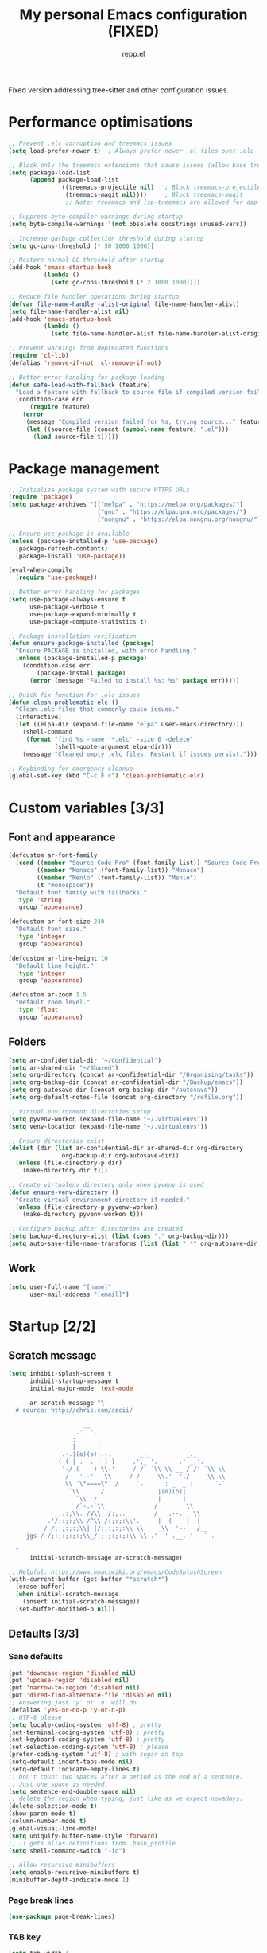 #+TITLE: My personal Emacs configuration (FIXED)
#+AUTHOR: repp.el
#+STARTUP: showeverything
#+OPTIONS: toc:nil num:nil todo:nil

Fixed version addressing tree-sitter and other configuration issues.

* Performance optimisations

#+BEGIN_SRC emacs-lisp
;; Prevent .elc corruption and treemacs issues
(setq load-prefer-newer t)  ; Always prefer newer .el files over .elc

;; Block only the treemacs extensions that cause issues (allow base treemacs for lsp-treemacs)
(setq package-load-list 
      (append package-load-list 
              '((treemacs-projectile nil)   ; Block treemacs-projectile
                (treemacs-magit nil))))     ; Block treemacs-magit
                ;; Note: treemacs and lsp-treemacs are allowed for dap-mode debugging

;; Suppress byte-compiler warnings during startup
(setq byte-compile-warnings '(not obsolete docstrings unused-vars))

;; Increase garbage collection threshold during startup
(setq gc-cons-threshold (* 50 1000 1000))

;; Restore normal GC threshold after startup
(add-hook 'emacs-startup-hook
          (lambda ()
            (setq gc-cons-threshold (* 2 1000 1000))))

;; Reduce file handler operations during startup
(defvar file-name-handler-alist-original file-name-handler-alist)
(setq file-name-handler-alist nil)
(add-hook 'emacs-startup-hook
          (lambda ()
            (setq file-name-handler-alist file-name-handler-alist-original)))

;; Prevent warnings from deprecated functions
(require 'cl-lib)
(defalias 'remove-if-not 'cl-remove-if-not)

;; Better error handling for package loading
(defun safe-load-with-fallback (feature)
  "Load a feature with fallback to source file if compiled version fails."
  (condition-case err
      (require feature)
    (error 
     (message "Compiled version failed for %s, trying source..." feature)
     (let ((source-file (concat (symbol-name feature) ".el")))
       (load source-file t)))))
#+END_SRC

* Package management

#+BEGIN_SRC emacs-lisp
;; Initialize package system with secure HTTPS URLs
(require 'package)
(setq package-archives '(("melpa" . "https://melpa.org/packages/")
                         ("gnu" . "https://elpa.gnu.org/packages/")
                         ("nongnu" . "https://elpa.nongnu.org/nongnu/")))

;; Ensure use-package is available
(unless (package-installed-p 'use-package)
  (package-refresh-contents)
  (package-install 'use-package))

(eval-when-compile
  (require 'use-package))

;; Better error handling for packages
(setq use-package-always-ensure t
      use-package-verbose t
      use-package-expand-minimally t
      use-package-compute-statistics t)

;; Package installation verification
(defun ensure-package-installed (package)
  "Ensure PACKAGE is installed, with error handling."
  (unless (package-installed-p package)
    (condition-case err
        (package-install package)
      (error (message "Failed to install %s: %s" package err)))))

;; Quick fix function for .elc issues
(defun clean-problematic-elc ()
  "Clean .elc files that commonly cause issues."
  (interactive)
  (let ((elpa-dir (expand-file-name "elpa" user-emacs-directory)))
    (shell-command 
     (format "find %s -name '*.elc' -size 0 -delete" 
             (shell-quote-argument elpa-dir)))
    (message "Cleaned empty .elc files. Restart if issues persist.")))

;; Keybinding for emergency cleanup
(global-set-key (kbd "C-c F c") 'clean-problematic-elc)
#+END_SRC

* Custom variables [3/3]

** DONE Font and appearance

#+BEGIN_SRC emacs-lisp
(defcustom ar-font-family
  (cond ((member "Source Code Pro" (font-family-list)) "Source Code Pro")
        ((member "Monaco" (font-family-list)) "Monaco")
        ((member "Menlo" (font-family-list)) "Menlo")
        (t "monospace"))
  "Default font family with fallbacks."
  :type 'string
  :group 'appearance)

(defcustom ar-font-size 240
  "Default font size."
  :type 'integer
  :group 'appearance)

(defcustom ar-line-height 10
  "Default line height."
  :type 'integer
  :group 'appearance)

(defcustom ar-zoom 1.5
  "Default zoom level."
  :type 'float
  :group 'appearance)
#+END_SRC

** DONE Folders

#+BEGIN_SRC emacs-lisp
(setq ar-confidential-dir "~/Confidential")
(setq ar-shared-dir "~/Shared")
(setq org-directory (concat ar-confidential-dir "/Organising/tasks"))
(setq org-backup-dir (concat ar-confidential-dir "/Backup/emacs"))
(setq org-autosave-dir (concat org-backup-dir "/autosave"))
(setq org-default-notes-file (concat org-directory "/refile.org"))

;; Virtual environment directories setup
(setq pyvenv-workon (expand-file-name "~/.virtualenvs"))
(setq venv-location (expand-file-name "~/.virtualenvs"))

;; Ensure directories exist
(dolist (dir (list ar-confidential-dir ar-shared-dir org-directory
               org-backup-dir org-autosave-dir))
  (unless (file-directory-p dir)
    (make-directory dir t)))

;; Create virtualenv directory only when pyvenv is used
(defun ensure-venv-directory ()
  "Create virtual environment directory if needed."
  (unless (file-directory-p pyvenv-workon)
    (make-directory pyvenv-workon t)))

;; Configure backup after directories are created
(setq backup-directory-alist (list (cons "." org-backup-dir)))
(setq auto-save-file-name-transforms (list (list ".*" org-autosave-dir t)))
#+END_SRC

** DONE Work

#+BEGIN_SRC emacs-lisp
(setq user-full-name "[name]"
      user-mail-address "[email]")
#+END_SRC

* Startup [2/2]

** DONE Scratch message

#+BEGIN_SRC emacs-lisp
(setq inhibit-splash-screen t
      inhibit-startup-message t
      initial-major-mode 'text-mode

      ar-scratch-message "\
  # source: http://chris.com/ascii/

                     __
                   .'  '.
                  :      :
                  | _  _ |
               .-.|(o)(o)|.-.        _._          _._
              ( ( | .--. | ) )     .',_ '.      .' _.'.
               '-/ (    ) \\-'     / /' `\\ \\ __ / /' `\\ \\
                /   '--'   \\     / /     \\.'  './     \\ \\
                \\ `\"====\"` /     `-`     : _  _ :      `-`
                 `\\      /'              |(o)(o)|
                   `\\  /'                |      |
                   /`-.-`\\_             /        \\
             _..:;\\._/V\\_./:;.._       /   .--.   \\
           .'/;:;:;\\ /^\\ /:;:;:\\'.     |  (    )  |
          / /;:;:;:;\\| |/:;:;:;:\\ \\    _\\  '--'  /__
     jgs / /;:;:;:;:;\\_/:;:;:;:;:\\ \\ .'  '-.__.-'   `-.

  "
      initial-scratch-message ar-scratch-message)

;; Helpful: https://www.emacswiki.org/emacs/CodeSplashScreen
(with-current-buffer (get-buffer "*scratch*")
  (erase-buffer)
  (when initial-scratch-message
    (insert initial-scratch-message))
  (set-buffer-modified-p nil))
#+END_SRC

** DONE Defaults [3/3]

*** DONE Sane defaults

#+BEGIN_SRC emacs-lisp
(put 'downcase-region 'disabled nil)
(put 'upcase-region 'disabled nil)
(put 'narrow-to-region 'disabled nil)
(put 'dired-find-alternate-file 'disabled nil)
;; Answering just 'y' or 'n' will do
(defalias 'yes-or-no-p 'y-or-n-p)
;; UTF-8 please
(setq locale-coding-system 'utf-8) ; pretty
(set-terminal-coding-system 'utf-8) ; pretty
(set-keyboard-coding-system 'utf-8) ; pretty
(set-selection-coding-system 'utf-8) ; please
(prefer-coding-system 'utf-8) ; with sugar on top
(setq-default indent-tabs-mode nil)
(setq-default indicate-empty-lines t)
;; Don't count two spaces after a period as the end of a sentence.
;; Just one space is needed.
(setq sentence-end-double-space nil)
;; delete the region when typing, just like as we expect nowadays.
(delete-selection-mode t)
(show-paren-mode t)
(column-number-mode t)
(global-visual-line-mode)
(setq uniquify-buffer-name-style 'forward)
;; -i gets alias definitions from .bash_profile
(setq shell-command-switch "-ic")

;; Allow recursive minibuffers
(setq enable-recursive-minibuffers t)
(minibuffer-depth-indicate-mode 1)
#+END_SRC

*** DONE Page break lines

#+BEGIN_SRC emacs-lisp
(use-package page-break-lines)
#+END_SRC

*** DONE TAB key

#+BEGIN_SRC emacs-lisp
(setq tab-width 4
      indent-tabs-mode nil)
#+END_SRC

* Customisation [4/6]

** DONE General configuration

#+BEGIN_SRC emacs-lisp
(when (string-equal system-type "darwin")
  ;; delete files by moving them to the trash
  (setq delete-by-moving-to-trash t)
  (setq trash-directory "~/.Trash")
  ;; Don't make new frames when opening a new file with Emacs
  (setq ns-pop-nup-frames nil)
  ;; Fullscreen!
  (setq ns-use-native-fullscreen nil) ; Not Lion style
  (bind-key "<s-return>" 'toggle-frame-fullscreen)
  ;; unset f11 for the same:
  (global-unset-key (kbd "<f11>"))
  (defun open-dir-in-finder ()
    "Open a new Finder window to the path of the current buffer"
    (interactive)
    (start-process "mai-open-dir-process" nil "open" "."))
  (bind-key "C-c o f" 'open-dir-in-finder)
  ;; Not going to use these commands
  (put 'ns-print-buffer 'disabled t)
  (put 'suspend-frame 'disabled t)

  ;; Use spotlight for locate
  (setq locate-command "mdfind")

  ;; Better PDF viewing
  (setq doc-view-ghostscript-program "/usr/local/bin/gs")

  ;; Use system trash
  (when (fboundp 'system-move-file-to-trash)
    (setq delete-by-moving-to-trash t
          trash-directory "~/.Trash")))
#+END_SRC

** DONE Anti-aliasing

#+BEGIN_SRC emacs-lisp
(setq mac-allow-anti-aliasing t)
#+END_SRC

** DONE Command-line

#+BEGIN_SRC emacs-lisp
(use-package exec-path-from-shell
  :if (memq window-system '(mac ns))
  :init
  (exec-path-from-shell-copy-env "PYTHONPATH")
  (exec-path-from-shell-initialize))
#+END_SRC

** DONE Spellchecker & thesaurus [2/2]

*** DONE Spellchecker (aspell)

#+BEGIN_SRC emacs-lisp
(if (eq system-type 'darwin)
    (setq-default ispell-program-name "/opt/homebrew/bin/aspell"))
(setq-default ispell-list-command "list")
#+END_SRC

*** DONE Synonyms

#+BEGIN_SRC emacs-lisp
(use-package powerthesaurus)
#+END_SRC

** DONE Misc [6/6]

*** DONE Blinking cursor

#+BEGIN_SRC emacs-lisp
;; Keep the blinking cursor
(blink-cursor-mode t)
#+END_SRC

*** DONE Visible bell

#+BEGIN_SRC emacs-lisp
(defun my-terminal-visible-bell ()
  (invert-face 'mode-line)
  (run-with-timer 0.1 nil 'invert-face 'mode-line))
(setq visible-bell nil
      ring-bell-function #'my-terminal-visible-bell)
#+END_SRC

*** DONE Text: Highlight, clipboard, etc.

#+BEGIN_SRC emacs-lisp
;; highlight current cursor line
(global-hl-line-mode 1)
;; overwrite selected text
(delete-selection-mode t)
;; make sure clipboard integration is active
(setq x-select-enable-clipboard t)
;; show line numbers in programming modes (including Python)
(add-hook 'prog-mode-hook #'display-line-numbers-mode)
(global-visual-line-mode 1)
;; show matching parenthesis
(show-paren-mode 1)
;; Show column numbers in mode line
(column-number-mode 1)
#+END_SRC

*** DONE Smooth scrolling

#+BEGIN_SRC emacs-lisp
(use-package smooth-scrolling
  :config
  (if (display-graphic-p)
      (setq mouse-wheel-scroll-amount (quote (0.01)))
    ;; Terminal-friendly scrolling
    (setq scroll-step 1
          scroll-conservatively 10000)))

(setq mouse-wheel-scroll-amount (quote (0.01)))
#+END_SRC

*** DONE Which-key for discoverable keybindings

#+BEGIN_SRC emacs-lisp
(use-package which-key
  :init (which-key-mode)
  :config
  (setq which-key-idle-delay 1.0
        which-key-allow-imprecise-window-fit t
        which-key-separator " → "
        which-key-max-description-length 25
        which-key-show-early-on-C-h t
        which-key-idle-secondary-delay 0.05))
#+END_SRC

*** DONE Recent files

#+BEGIN_SRC emacs-lisp
(recentf-mode 1)
(setq recentf-max-menu-items 25
      recentf-max-saved-items 25)
#+END_SRC

*** DONE Nyan mode

#+BEGIN_SRC emacs-lisp
(use-package nyan-mode
  :if (display-graphic-p)  ; Only in GUI
  :init (nyan-mode 1)
  :config
  (setq nyan-minimum-window-width 70
        nyan-wavy-trail t)
  (nyan-start-animation))
#+END_SRC

** DONE Themes etc. [2/2]
*** DONE Themes [1/1]

**** DONE Cyberpunk

#+BEGIN_SRC emacs-lisp
(use-package cyberpunk-theme
  :init
  (progn
    (load-theme 'cyberpunk t)
    ;; Only set fonts in GUI mode
    (when (display-graphic-p)
      (set-face-attribute 'default nil
        :family ar-font-family
        :height ar-font-size
        :weight 'normal
        :box nil))
    (set-face-attribute `mode-line nil
      :box nil)
    (set-face-attribute `mode-line-inactive nil
      :box nil)))
#+END_SRC

*** DONE Colours [5/5]

**** DONE Update line highlight colours

#+BEGIN_SRC emacs-lisp
;; Current line
(custom-set-faces
 '(highlight
   ((t (:foreground nil :background "#2a2a4a")))))
#+END_SRC

**** DONE Update org code block background

#+BEGIN_SRC emacs-lisp
;; Org-mode code block
(custom-set-faces
 '(org-block-begin-line
   ((t (:foreground "#008ED1" :background "#2a2a4a"))))
 '(org-block
   ((t (:background "#101010"))))
 '(org-block-end-line
   ((t (:foreground "#008ED1" :background "#2a2a4a")))))
#+END_SRC

**** DONE Update region background colour

#+BEGIN_SRC emacs-lisp
(custom-set-faces
 '(region
   ((t (:background "#453D40")))))
#+END_SRC

**** DONE Overwrite org statistics colours

#+BEGIN_SRC emacs-lisp
(set-face-attribute `org-checkbox-statistics-done nil :box nil)
(set-face-attribute `org-checkbox-statistics-todo nil :box nil)
#+END_SRC

**** DONE Overwrite text colours

#+BEGIN_SRC emacs-lisp
;; Highlight Symbol
(setq highlight-symbol-foreground-color "#E32636") ;; very bright red: Alizarin Crimson
(setq highlight-symbol-colors
      (quote ("#000015" "#002505" "#051505" "#251505" "#351505" "#451505")))
;; Org TODO keywords
(setq org-todo-keyword-faces
      (quote (("TODO" . org-warning)
              ("TO-READ" . org-warning)
              ("REVIEW" . org-warning)
              ("READING" :foreground "yellow" :weight bold)
              ("IN-PROGRESS" :foreground "yellow" :weight bold)
              ("ONGOING" :foreground "yellow" :weight bold)
              ("ON-HOLD" :foreground "#999999" :weight bold) ;; Grey
              ("DELEGATED" :foreground "#FF9966" :weight bold) ;; Atomic Tangerine
              ("WAITING" :foreground "#FF9966" :weight bold) ;; Atomic Tangerine
              ("APPROVED" :foreground "" :weight bold) ;; light green
              ("ARCHIVED" :foreground "#AFD8AF" :weight bold) ;; light green
              ("CANCELLED" :foreground "#AFD8AF" :weight bold) ;; light green
              ("DONE" :foreground "#AFD8AF" :weight bold) ;; light green
              ("READ" :foreground "#AFD8AF" :weight bold) ;; light green
              ("REJECTED" :foreground "#AFD8AF" :weight bold) ;; light green
              )))
#+END_SRC

*** DONE Fonts [1/1]
**** DONE Org mode faces

#+BEGIN_SRC emacs-lisp
;; Org mode faces - commented out to prevent conflicts
;; (custom-set-faces
;;  '(org-level-1 ((t (:inherit outline-1 :height 1.0))))
;;  '(org-level-2 ((t (:inherit outline-2 :height 1.0))))
;;  '(org-level-3 ((t (:inherit outline-3 :height 1.0))))
;;  '(org-level-4 ((t (:inherit outline-4 :height 1.0))))
;;  '(org-level-5 ((t (:inherit outline-5 :height 1.0)))))
#+END_SRC

* Modern Completion Framework [3/3]

** DONE Vertico for minibuffer completion

#+BEGIN_SRC emacs-lisp
(use-package vertico
  :init (vertico-mode)
  :config
  (setq vertico-cycle t
        vertico-resize t
        vertico-count 15
        vertico-preselect 'prompt))

(use-package orderless
  :custom
  (completion-styles '(orderless basic))
  (completion-category-overrides '((file (styles basic partial-completion))))
  :config
  (setq orderless-matching-styles '(orderless-literal orderless-regexp)))

(use-package marginalia
  :init (marginalia-mode)
  :config
  (setq marginalia-max-relative-age 0
        marginalia-align 'left))
#+END_SRC

** DONE Consult for enhanced commands

#+BEGIN_SRC emacs-lisp
(use-package consult
  :bind (("C-x C-r" . consult-recent-file)
         ("M-y" . consult-yank-pop)
         ("M-g g" . consult-goto-line)
         ("M-g M-g" . consult-goto-line)
         ("C-x r" . consult-recent-file)
         ("C-c s l" . consult-line)
         ("C-c s b" . consult-buffer)))
#+END_SRC

** DONE Company for auto-completion

#+BEGIN_SRC emacs-lisp
(use-package company
  :hook (after-init . global-company-mode)
  :config
  (setq company-idle-delay 0.3
        company-minimum-prefix-length 2
        company-show-numbers t
        company-tooltip-align-annotations t
        company-global-modes '(not minibuffer-inactive-mode)
        company-require-match nil
        company-dabbrev-downcase nil
        company-dabbrev-ignore-case nil)
  :hook (minibuffer-setup . (lambda () (company-mode -1))))
#+END_SRC

* Functionality [6/6]

** DONE Project management

#+BEGIN_SRC emacs-lisp
(use-package projectile
  :init (projectile-mode +1)
  :bind (:map projectile-mode-map
              ("s-p" . projectile-command-map)
              ("C-c p" . projectile-command-map))
  :config
  (setq projectile-completion-system 'default))
#+END_SRC

** DONE Git integration

#+BEGIN_SRC emacs-lisp
(use-package magit
  :bind ("C-x g" . magit-status))
#+END_SRC

** DONE Search [3/3]

*** DONE Move line up/down

#+BEGIN_SRC emacs-lisp
(defun move-line-up ()
  "Move up the current line."
  (interactive)
  (transpose-lines 1)
  (forward-line -2)
  (indent-according-to-mode))

(defun move-line-down ()
  "Move down the current line."
  (interactive)
  (forward-line 1)
  (transpose-lines 1)
  (forward-line -1)
  (indent-according-to-mode))
#+END_SRC

*** DONE Highlight symbol

#+BEGIN_SRC emacs-lisp
(use-package highlight-symbol
  :bind (("M-S M-H" . highlight-symbol-at-point)
         ("M-S M-N" . highlight-symbol-next)
         ("M-S M-P" . highlight-symbol-prev)
         ("M-S M-G" . highlight-symbol-remove-all)))
#+END_SRC

*** DONE Ace Jump - FIXED KEYBINDING CONFLICT

#+BEGIN_SRC emacs-lisp
;; Changed keybinding to avoid conflict with jupyter
(use-package ace-jump-mode
  :if (window-system)
  :bind (("C-c SPC" . ace-jump-char-mode)))  ; Changed from C-c j to C-c SPC
#+END_SRC

** DONE On-the-fly checking

#+BEGIN_SRC emacs-lisp
(setq flyspell-issue-welcome-flag nil)
;; enable on-the-fly spell checking
(add-hook 'text-mode-hook
          (lambda ()
            (flyspell-mode 1)))
;; prevent flyspell from finding mistakes in the code
(add-hook 'prog-mode-hook
          (lambda ()
            (flyspell-prog-mode)))
;; ispell should not check code blocks in org mode
(add-to-list 'ispell-skip-region-alist '(":\\(PROPERTIES\\|LOGBOOK\\):" . ":END:"))
(add-to-list 'ispell-skip-region-alist '("#\\+BEGIN_SRC" . "#\\+END_SRC"))
(add-to-list 'ispell-skip-region-alist '("#\\+begin_src" . "#\\+end_src"))
#+END_SRC

** DONE Editing [3/3]

*** DONE Duplicate line

#+BEGIN_SRC emacs-lisp
(defun duplicate-current-line-or-region (arg)
  "Duplicates the current line or region ARG times.
If there's no region, the current line will be duplicated. However, if
there's a region, all lines that region covers will be duplicated."
  (interactive "p")
  (let (beg end (origin (point)))
    (if (and mark-active (> (point) (mark)))
        (exchange-point-and-mark))
    (setq beg (line-beginning-position))
    (if mark-active
        (exchange-point-and-mark))
    (setq end (line-end-position))
    (let ((region (buffer-substring-no-properties beg end)))
      (dotimes (i arg)
        (goto-char end)
        (newline)
        (insert region)
        (setq end (point)))
      (goto-char (+ origin (* (length region) arg) arg)))))
#+END_SRC

*** DONE Insert space after point

#+BEGIN_SRC emacs-lisp
(global-unset-key (kbd "M-o"))
(defun my-insert-space-after-point ()
  (interactive)
  (save-excursion (insert " ")))
(global-set-key (kbd "M-o") 'my-insert-space-after-point)
#+END_SRC

*** DONE File tree navigation

#+BEGIN_SRC emacs-lisp
(use-package neotree
  :config
  (global-set-key [f8] 'neotree-toggle)
  (setq neo-theme (if (display-graphic-p) 'icons 'arrow)
        neo-smart-open t
        neo-auto-indent-point t))

;; Better dired with built-in enhancements
(use-package dired
  :ensure nil  ; built-in
  :config
  (setq dired-listing-switches "-alh"
        dired-kill-when-opening-new-buffer t
        dired-recursive-copies 'always
        dired-recursive-deletes 'always)
  ;; Auto-refresh dired buffers
  (add-hook 'dired-mode-hook 'auto-revert-mode)
  ;; Single buffer for dired navigation
  (define-key dired-mode-map (kbd "RET") 'dired-find-alternate-file)
  (define-key dired-mode-map (kbd "^") (lambda () (interactive) (find-alternate-file ".."))))

;; Enhanced dired with additional features
(use-package dired-x
  :ensure nil  ; built-in
  :config
  (setq dired-omit-files "^\\.[^.]\\|^#\\|~$")
  (add-hook 'dired-mode-hook 'dired-omit-mode))

;; Optional: Enhanced dired with icons
(use-package all-the-icons-dired
  :if (display-graphic-p)
  :hook (dired-mode . all-the-icons-dired-mode))
#+END_SRC

* Error checking with Flycheck [1/1]

** DONE Flycheck configuration

#+BEGIN_SRC emacs-lisp
(use-package flycheck
  :hook (after-init . global-flycheck-mode)
  :config
  (setq flycheck-check-syntax-automatically '(save mode-enabled)
        flycheck-display-errors-delay 0.5
        flycheck-python-flake8-executable "python3"
        flycheck-python-pycompile-executable "python3"
        flycheck-python-pylint-executable "python3")

  (setq-default flycheck-disabled-checkers '(python-mypy))

  (setq flycheck-indication-mode 'right-fringe
        flycheck-highlighting-mode 'lines)

  :bind (("C-c f l" . flycheck-list-errors)
         ("C-c f n" . flycheck-next-error)
         ("C-c f p" . flycheck-previous-error)
         ("C-c f v" . flycheck-verify-setup)
         ("C-c f s" . flycheck-select-checker)))

;; Fallback to flymake if flycheck fails
(use-package flymake
  :ensure nil
  :hook (python-mode . (lambda ()
                         (unless (and (featurep 'flycheck) flycheck-mode)
                           (flymake-mode 1))))
  :config
  (setq flymake-start-on-flymake-mode t
        flymake-no-changes-timeout 0.5)
  :bind (:map flymake-mode-map
              ("C-c f l" . flymake-show-diagnostics-buffer)
              ("C-c f n" . flymake-goto-next-error)
              ("C-c f p" . flymake-goto-prev-error)))
#+END_SRC

* Language support [2/2]

** DONE Org Mode

#+BEGIN_SRC emacs-lisp
(use-package org
  :config
  (setq org-startup-indented t
        org-pretty-entities t
        org-hide-emphasis-markers t
        org-startup-with-inline-images t
        org-image-actual-width '(300))

  (eval-after-load "org"
    '(require 'ox-md nil t)))

(use-package org-bullets
  :hook (org-mode . org-bullets-mode))
#+END_SRC

** DONE Python IDE Setup [1/1]

*** DONE FIXED Tree-sitter Enhanced Syntax Highlighting

#+BEGIN_SRC emacs-lisp
;; FIXED: Manual tree-sitter grammar installation and setup
;; This addresses the "language grammar for python is unavailable" error

(defun install-treesit-grammar-python ()
  "Install Python tree-sitter grammar manually."
  (interactive)
  (unless (treesit-language-available-p 'python)
    (message "Installing Python tree-sitter grammar...")
    (let ((treesit-grammar-dir (expand-file-name "tree-sitter" user-emacs-directory)))
      (unless (file-directory-p treesit-grammar-dir)
        (make-directory treesit-grammar-dir t))
      ;; Try to compile the grammar
      (condition-case err
          (treesit-install-language-grammar 'python 
            "https://github.com/tree-sitter/tree-sitter-python")
        (error (message "Failed to install Python grammar: %s" err))))))

;; Only enable tree-sitter if Python grammar is available or can be installed
(when (and (version<= "29.1" emacs-version) ; Tree-sitter requires Emacs 29+
           (treesit-available-p))
  
  ;; Try to install Python grammar if not available
  (unless (treesit-language-available-p 'python)
    (install-treesit-grammar-python))
  
  ;; Only enable if grammar is now available
  (when (treesit-language-available-p 'python)
    (use-package treesit-auto
      :config
      (setq treesit-auto-install nil) ; Don't auto-install to avoid errors
      (treesit-auto-add-to-auto-mode-alist 'python)
      (global-treesit-auto-mode))
    
    ;; Use tree-sitter Python mode when grammar is available
    (add-to-list 'auto-mode-alist '("\\.py\\'" . python-ts-mode))
    (with-eval-after-load 'python-ts-mode
      (setq python-indent-offset 4))))

;; Fallback message if tree-sitter is not available
(unless (and (version<= "29.1" emacs-version) (treesit-available-p))
  (message "Tree-sitter not available in this Emacs version, using standard Python mode"))
#+END_SRC

*** DONE LSP Mode for Python Development

#+BEGIN_SRC emacs-lisp
(use-package lsp-mode
  :hook ((python-mode . lsp-deferred)
         (python-ts-mode . lsp-deferred) ; Support tree-sitter mode too
         (lsp-mode . lsp-enable-which-key-integration))
  :commands (lsp lsp-deferred)
  :init
  (setq lsp-keymap-prefix "C-c l"
        lsp-file-watch-threshold 2000
        lsp-semantic-tokens-enable t
        lsp-completion-provider :none
        lsp-signature-auto-activate nil
        lsp-signature-render-documentation nil
        lsp-eldoc-enable-hover nil
        lsp-modeline-code-actions-enable nil
        lsp-headerline-breadcrumb-enable nil)
  :config
  (setq lsp-auto-guess-root t
        lsp-prefer-flymake nil
        lsp-enable-file-watchers nil
        lsp-idle-delay 0.5)
  (setq lsp-pylsp-plugins-flake8-enabled t
        lsp-pylsp-plugins-pydocstyle-enabled t
        lsp-pylsp-plugins-pycodestyle-enabled nil
        lsp-pylsp-plugins-autopep8-enabled nil
        lsp-pylsp-plugins-yapf-enabled nil
        lsp-pylsp-plugins-black-enabled t
        lsp-pylsp-plugins-isort-enabled t)
  :bind (:map lsp-mode-map
              ("C-c l r" . lsp-rename)
              ("C-c l f" . lsp-format-buffer)
              ("C-c l a" . lsp-execute-code-action)
              ("C-c l d" . lsp-find-definition)
              ("C-c l D" . lsp-find-declaration)
              ("C-c l i" . lsp-find-implementation)
              ("C-c l R" . lsp-find-references)
              ("C-c l s" . lsp-describe-session)
              ("C-c l S" . lsp-workspace-shutdown)
              ("C-c l w r" . lsp-workspace-restart)))

(use-package lsp-ui
  :commands lsp-ui-mode
  :config
  (setq lsp-ui-doc-enable t
        lsp-ui-doc-position 'bottom
        lsp-ui-doc-delay 2
        lsp-ui-sideline-enable t
        lsp-ui-sideline-show-hover nil
        lsp-ui-sideline-show-diagnostics t
        lsp-ui-peek-enable t
        lsp-ui-peek-always-show t
        lsp-ui-doc-show-with-cursor nil
        lsp-ui-doc-show-with-mouse nil)
  :bind (:map lsp-ui-mode-map
              ("C-c l u" . lsp-ui-imenu)
              ("C-c l ." . lsp-ui-peek-find-definitions)
              ("C-c l ?" . lsp-ui-peek-find-references)
              ("C-c l h" . lsp-ui-doc-show)))

(use-package lsp-pyright
  :hook ((python-mode . (lambda ()
                          (require 'lsp-pyright)
                          (lsp-deferred)))
         (python-ts-mode . (lambda ()
                             (require 'lsp-pyright)
                             (lsp-deferred)))))

(use-package dap-mode
  :if (not (version< emacs-version "27.1"))
  :config
  (dap-auto-configure-mode)
  (require 'dap-python)
  :bind (("C-c d d" . dap-debug)
         ("C-c d r" . dap-debug-recent)
         ("C-c d b" . dap-breakpoint-toggle)
         ("C-c d B" . dap-breakpoint-delete-all)
         ("C-c d n" . dap-next)
         ("C-c d i" . dap-step-in)
         ("C-c d o" . dap-step-out)
         ("C-c d c" . dap-continue)))
#+END_SRC

*** DONE Python Virtual Environment Management

#+BEGIN_SRC emacs-lisp
;; Core Python configuration
(setq python-shell-interpreter "python3"
      python-shell-interpreter-args "-i")

;; Fix Python indentation detection
(setq python-indent-offset 4
      python-indent-guess-indent-offset t
      python-indent-guess-indent-offset-verbose nil)

;; Essential packages for new virtual environments
(defcustom python-essential-packages
  '("pip --upgrade"
    "black"
    "isort"
    "flake8"
    "python-lsp-server[all]"
    "ipython"
    "wheel"
    "setuptools --upgrade")
  "List of essential Python packages to install in new virtual environments."
  :type '(repeat string)
  :group 'python)

;; Default virtual environment path
(defcustom python-default-venv-path "~/.virtualenvs/default"
  "Path to the default Python virtual environment."
  :type 'string
  :group 'python)

;; Python workflow helper functions
(defun python-setup-windows ()
  "Set up ideal Python development layout: code above, shell below."
  (interactive)
  (delete-other-windows)
  (split-window-below)
  (other-window 1)
  (if (get-buffer "*Python*")
      (switch-to-buffer "*Python*")
    (python-shell-switch-to-shell))
  (other-window 1))

(defun python-run-buffer-and-show ()
  "Send buffer to Python shell and switch to shell to see output."
  (interactive)
  (python-shell-send-buffer)
  (python-shell-switch-to-shell))

(defun python-run-region-and-show ()
  "Send selected region to Python shell and switch to shell to see output."
  (interactive)
  (if (use-region-p)
      (progn
        (python-shell-send-region (region-beginning) (region-end))
        (python-shell-switch-to-shell))
    (message "No region selected")))

;; Enhanced Python mode configuration
(use-package python
  :ensure nil
  :mode ("\\.py\\'" . python-mode)
  :hook (python-mode . (lambda ()
                         (setq fill-column 88)
                         (electric-indent-local-mode 1)
                         (setq python-indent-offset 4)
                         (setq tab-width 4)
                         (eldoc-mode 1)
                         (when (and buffer-file-name (file-exists-p buffer-file-name))
                           (python-indent-guess-indent-offset))))
  :config
  (setq python-shell-completion-native-enable nil
        python-indent-def-block-scale 1
        python-indent-after-paren-with-newline t
        python-shell-prompt-detect-failure-warning nil
        python-shell-prompt-detect-enabled nil)

  :bind (("C-c C-w" . python-setup-windows)
         ("C-c C-x" . python-run-buffer-and-show)
         ("C-c C-v" . python-run-region-and-show)
         ("C-c C-z" . python-shell-switch-to-shell)
         ("C-c C-c" . python-shell-send-buffer)
         ("C-c C-r" . (lambda ()
                        (interactive)
                        (if (use-region-p)
                            (python-shell-send-region (region-beginning) (region-end))
                          (message "No region selected"))))))

;; Enhanced pyvenv configuration
(use-package pyvenv
  :config
  (ensure-venv-directory)
  (pyvenv-mode t)
  (setq pyvenv-mode-line-indicator '(pyvenv-virtual-env-name ("[" pyvenv-virtual-env-name "] ")))

  :bind (("C-c v a" . pyvenv-activate)
         ("C-c v d" . pyvenv-deactivate)
         ("C-c v w" . pyvenv-workon)))

;; Code Formatting with Black
(use-package python-black
  :demand t
  :after python
  :bind (("C-c C-f" . python-black-buffer))
  :config
  (setq python-black-command "black"))

;; Import sorting
(use-package py-isort
  :bind (("C-c C-i" . py-isort-buffer)))

;; Testing with pytest
(use-package python-pytest
  :bind (("C-c t t" . python-pytest)
         ("C-c t f" . python-pytest-file)
         ("C-c t s" . python-pytest-function)
         ("C-c t p" . python-pytest-popup)))
#+END_SRC

*** DONE FIXED Jupyter Integration

#+BEGIN_SRC emacs-lisp
;; Jupyter notebook support with FIXED keybindings
(use-package jupyter
  :config
  (setq jupyter-eval-use-overlays t
        jupyter-repl-echo-eval-p t)
  :bind (("C-c J j" . jupyter-run-repl)      ; Changed from C-c j to C-c J
         ("C-c J c" . jupyter-connect-repl)   ; Changed from C-c j to C-c J
         ("C-c J k" . jupyter-shutdown-kernel))) ; Changed from C-c j to C-c J

;; Alternative notebook interface
(use-package ein
  :config
  (setq ein:output-area-inlined-images t
        ein:slice-image t))
#+END_SRC

*** DONE Enhanced Code Navigation

#+BEGIN_SRC emacs-lisp
;; Better symbol highlighting and navigation
(use-package symbol-overlay
  :hook (python-mode . symbol-overlay-mode)
  :config
  (setq symbol-overlay-idle-time 0.5)
  :bind (("C-c s n" . symbol-overlay-jump-next)
         ("C-c s p" . symbol-overlay-jump-prev)
         ("C-c s h" . symbol-overlay-put)
         ("C-c s r" . symbol-overlay-remove-all)))

;; Enhanced imenu for better function navigation
(add-hook 'python-mode-hook
          (lambda ()
            (setq imenu-create-index-function 
                  'python-imenu-create-flat-index)))
#+END_SRC

*** DONE Enhanced Documentation

#+BEGIN_SRC emacs-lisp
;; Better documentation display
(use-package eldoc-box
  :hook (python-mode . eldoc-box-hover-at-point-mode)
  :config
  (setq eldoc-box-clear-with-C-g t
        eldoc-box-max-pixel-width 800))

;; Python documentation lookup
(defun python-info-lookup-symbol ()
  "Look up Python symbol in documentation."
  (interactive)
  (let ((symbol (thing-at-point 'symbol)))
    (when symbol
      (browse-url (format "https://docs.python.org/3/search.html?q=%s" symbol)))))

(with-eval-after-load 'python
  (define-key python-mode-map (kbd "C-c h") 'python-info-lookup-symbol))
#+END_SRC

* Terminal improvements

#+BEGIN_SRC emacs-lisp
(unless (display-graphic-p)
  ;; Terminal alternatives for problematic bindings
  (global-set-key (kbd "C-c C-w") 'python-setup-windows))

;; Terminal color improvements
(unless (display-graphic-p)
  (setq frame-background-mode 'dark)
  (when (string-match "256color" (getenv "TERM"))
    (load-theme 'cyberpunk t)))

(when (and (eq system-type 'darwin) (not (display-graphic-p)))
  ;; Terminal Emacs on Mac adjustments
  (setq mac-option-key-is-meta nil)
  (setq mac-command-key-is-meta t)
  (setq mac-command-modifier 'meta)
  (setq mac-option-modifier 'super))

(when (not (display-graphic-p))
  (setq lsp-ui-doc-enable nil
        lsp-ui-sideline-enable t
        lsp-eldoc-render-all nil))
#+END_SRC

* Keybindings [5/5]

** DONE Navigation

#+BEGIN_SRC emacs-lisp
;; Move line up/down
(global-set-key (kbd "M-p")  'move-line-up)
(global-set-key (kbd "M-n")  'move-line-down)

;; Navigating buffer
(global-set-key (kbd "M-<") 'beginning-of-buffer)
(global-set-key (kbd "M->") 'end-of-buffer)

;; Switching buffers
(when (string-equal system-type "darwin")
  (bind-key "C-M-[" 'previous-buffer)
  (bind-key "C-M-]" 'next-buffer))

;; Resizing windows
(bind-key "s-<up>" 'shrink-window)
(bind-key "s-<down>" 'enlarge-window)
(bind-key "s-<right>" 'enlarge-window-horizontally)
(bind-key "s-<left>" 'shrink-window-horizontally)
(bind-key "C-M-<up>" 'shrink-window)
(bind-key "C-M-<down>" 'enlarge-window)
(bind-key "C-M-<right>" 'enlarge-window-horizontally)
(bind-key "C-M-<left>" 'shrink-window-horizontally)

#+END_SRC

** DONE Functionality

#+BEGIN_SRC emacs-lisp
;; Global keybindings
(bind-keys*
 ("C-c d" . duplicate-current-line-or-region)
 ("M-4" . ispell-word)
 ("M-5" . powerthesaurus-lookup-dwim)
 ("C-M-4" . ispell-pdict-save))
#+END_SRC

** DONE File management

#+BEGIN_SRC emacs-lisp
(global-set-key (kbd "s-r") 'rename-file)
#+END_SRC

** DONE Mac-specific

#+BEGIN_SRC emacs-lisp
;; free right-ALT key (to access international characters)
(when (eq system-type 'darwin)
  (global-set-key (kbd "A-3") (lambda () (interactive) (insert "#")))
  (global-set-key (kbd "C-c p") (lambda () (interactive) (insert "#")))

  ;; Mac modifier keys
  (setq ns-right-command-modifier 'hyper)
  (setq ns-command-modifier 'meta)
  (setq ns-option-modifier 'super)
  (setq ns-right-option-modifier 'alt)
  (setq ns-control-modifier 'control))
#+END_SRC

** DONE Additional Packages [3/3]

*** DONE Snippets

#+BEGIN_SRC emacs-lisp
(use-package yasnippet
  :hook ((text-mode
          markdown-mode
          python-mode
          org-mode) . yas-minor-mode-on)
  :init
  (setq yas-snippet-dir "~/.emacs.d/snippets")
  :config
  (yas-global-mode 1)
  ;; Add error handling for snippet collection loading
  (condition-case err
      (yas-reload-all)
    (error (message "Warning: Some snippets failed to load: %s" err))))

(use-package python-docstring
  :hook (python-mode . python-docstring-mode))
#+END_SRC

*** DONE Markdown

#+BEGIN_SRC emacs-lisp
(use-package markdown-mode
  :mode ("README\\.[rR]md\\'" . gfm-mode)
  :init (setq markdown-command "multimarkdown"))
#+END_SRC

*** DONE Enhanced Project Navigation

#+BEGIN_SRC emacs-lisp
(use-package neotree
  :config
  (global-set-key [f8] 'neotree-toggle)
  (setq neo-theme (if (display-graphic-p) 'icons 'arrow)
        neo-smart-open t
        neo-auto-indent-point t))

(defun dired-sidebar ()
  "Open dired in a side window for project navigation."
  (interactive)
  (let ((project-root (or (and (fboundp 'projectile-project-root)
                               (projectile-project-root))
                          default-directory)))
    (dired-other-window project-root)
    (let ((win (selected-window)))
      (display-buffer-in-side-window (current-buffer) '((side . left)))
      (select-window win))))

(global-set-key (kbd "C-x t t") 'dired-sidebar)
(global-set-key (kbd "M-0") 'neotree-toggle)
#+END_SRC
